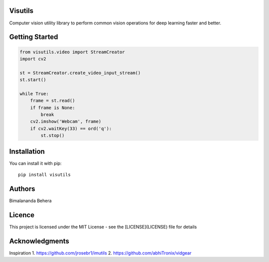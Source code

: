 Visutils
========
Computer vision utility library to perform common vision operations for deep learning faster and better.

Getting Started
===============

.. code-block:: python

    from visutils.video import StreamCreator
    import cv2

    st = StreamCreator.create_video_input_stream()
    st.start()

    while True:
        frame = st.read()
        if frame is None:
            break
        cv2.imshow('Webcam', frame)
        if cv2.waitKey(33) == ord('q'):
            st.stop()

Installation
============
You can install it with pip::

    pip install visutils

Authors
=======

Bimalananda Behera

Licence
=======
This project is licensed under the MIT License - see the [LICENSE](LICENSE) file for details

Acknowledgments
===============
Inspiration
1. https://github.com/jrosebr1/imutils
2. https://github.com/abhiTronix/vidgear

